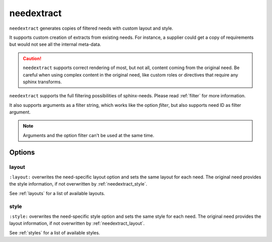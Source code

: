 .. _needextract:

needextract
===========

.. versionadded:: 0.5.1

``needextract`` generates copies of filtered needs with custom layout and style.

It supports custom creation of extracts from existing needs.
For instance, a supplier could get a copy of requirements but would not see all the internal meta-data.

.. need-example::

   .. feature:: A feature
      :id: EXTRACT_FEATURE_1

      This is a feature that should be extracted.

   .. needextract::
      :filter: id == 'EXTRACT_FEATURE_1'
      :layout: clean
      :style: green_border


.. caution::

   ``needextract`` supports correct rendering of most, but not all, content coming from the original need.
   Be careful when using complex content in the original need, like custom roles or directives
   that require any sphinx transforms.
   
``needextract`` supports the full filtering possibilities of sphinx-needs.
Please read :ref:`filter` for more information.

It also supports arguments as a filter string,
which works like the option `filter`, but also
supports need ID as filter argument.

.. need-example::

   .. needextract:: EXTRACT_FEATURE_1
      :layout: clean
      :style: green_border

.. note:: Arguments and the option filter can't be used at the same time.

Options
-------

.. _needextract_layout:

layout
~~~~~~

``:layout:`` overwrites the need-specific layout option and sets the same layout for each need.
The original need provides the style information, if not overwritten by :ref:`needextract_style`.

See :ref:`layouts` for a list of available layouts.

.. need-example::

   .. needextract:: EXTRACT_FEATURE_1
      :layout: focus_r

.. _needextract_style:

style
~~~~~

``:style:`` overwrites the need-specific style option and sets the same style for each need.
The original need provides the layout information, if not overwritten by :ref:`needextract_layout`.

See :ref:`styles` for a list of available styles.

.. need-example::

   .. needextract:: EXTRACT_FEATURE_1
      :style: blue_border
